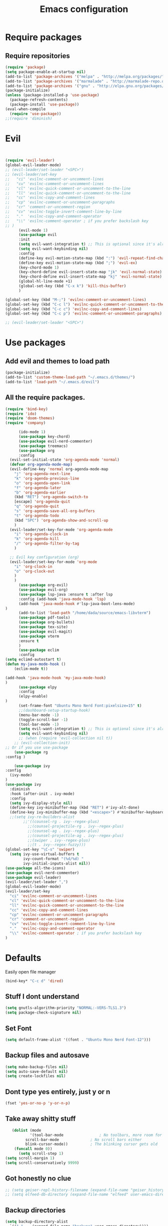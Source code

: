 #+TITLE: Emacs configuration
* Require packages
** Require repositories
  #+BEGIN_SRC emacs-lisp
(require 'package)
(setq package-enable-at-startup nil)
(add-to-list 'package-archives '("melpa" . "http://melpa.org/packages/"))
(add-to-list 'package-archives '("marmalade" . "http://marmalade-repo.org/packages/"))
(add-to-list 'package-archives '("gnu" . "http://elpa.gnu.org/packages/"))
(package-initialize)
(unless (package-installed-p 'use-package)
  (package-refresh-contents)
  (package-install 'use-package))
(eval-when-compile
  (require 'use-package))
;;(require 'diminish)
  #+END_SRC
* Evil
#+BEGIN_SRC emacs-lisp


(require 'evil-leader)
(global-evil-leader-mode)
;; (evil-leader/set-leader "<SPC>")
;; (evil-leader/set-key
;;   "ci" 'evilnc-comment-or-uncomment-lines
;;   "cu" 'evilnc-comment-or-uncomment-lines
;;   "cl" 'evilnc-quick-comment-or-uncomment-to-the-line
;;   "ll" 'evilnc-quick-comment-or-uncomment-to-the-line
;;   "cc" 'evilnc-copy-and-comment-lines
;;   "cp" 'evilnc-comment-or-uncomment-paragraphs
;;   "cr" 'comment-or-uncomment-region
;;   "cv" 'evilnc-toggle-invert-comment-line-by-line
;;   "."  'evilnc-copy-and-comment-operator
;;   "\\" 'evilnc-comment-operator ; if you prefer backslash key
;; )
      (evil-mode 1)
      (use-package evil
      :init
      (setq evil-want-integration t) ;; This is optional since it's already set to t by default.
      (setq evil-want-keybinding nil)
      :config
      (define-key evil-motion-state-map (kbd ":") 'evil-repeat-find-char)
      (define-key evil-motion-state-map (kbd ";") 'evil-ex)
      (key-chord-mode 1)
      (key-chord-define evil-insert-state-map "jk" 'evil-normal-state)
      (key-chord-define evil-insert-state-map "kj" 'evil-normal-state)
      (global-hl-line-mode +1)
      (global-set-key (kbd "C-x k") 'kill-this-buffer)
      )
      
(global-set-key (kbd "M-;") 'evilnc-comment-or-uncomment-lines)
(global-set-key (kbd "C-c l") 'evilnc-quick-comment-or-uncomment-to-the-line)
(global-set-key (kbd "C-c c") 'evilnc-copy-and-comment-lines)
(global-set-key (kbd "C-c p") 'evilnc-comment-or-uncomment-paragraphs)

;; (evil-leader/set-leader "<SPC>")
#+END_SRC

* Use packages
** Add evil and themes to load path
#+BEGIN_SRC emacs-lisp
      (package-initialize)
      (add-to-list 'custom-theme-load-path "~/.emacs.d/themes/")
      (add-to-list 'load-path "~/.emacs.d/evil")
#+END_SRC
** All the *require* packages.
#+BEGIN_SRC emacs-lisp
      (require 'bind-key)
      (require 'ido)
      (require 'doom-themes)
      (require 'company)
#+END_SRC
      
#+BEGIN_SRC emacs-lisp
      (ido-mode 1)
      (use-package key-chord)
      (use-package evil-nerd-commenter)
      (use-package treemacs)
      (use-package org
      :config
  (evil-set-initial-state 'org-agenda-mode 'normal)
  (defvar org-agenda-mode-map)
  (evil-define-key 'normal org-agenda-mode-map
    "j" 'org-agenda-next-line
    "k" 'org-agenda-previous-line
    "o" 'org-agenda-open-link
    "f" 'org-agenda-later
    "b" 'org-agenda-earlier
    (kbd "RET") 'org-agenda-switch-to
    [escape] 'org-agenda-quit
    "q" 'org-agenda-quit
    "s" 'org-agenda-save-all-org-buffers
    "t" 'org-agenda-todo
    (kbd "SPC") 'org-agenda-show-and-scroll-up
    )
  (evil-leader/set-key-for-mode 'org-agenda-mode
    "i" 'org-agenda-clock-in
    "k" 'org-agenda-kill
    "/" 'org-agenda-filter-by-tag
    )

  ;; Evil key configuration (org)
  (evil-leader/set-key-for-mode 'org-mode
    "i" 'org-clock-in
    "o" 'org-clock-out
    )
    )
      (use-package org-evil)
      (use-package evil-org)
      (use-package lsp-java :ensure t :after lsp
      :config (add-hook 'java-mode-hook 'lsp)
      (add-hook 'java-mode-hook #'lsp-java-boot-lens-mode)
)
      (add-to-list 'load-path "/home/dada/source/emacs-libvterm")
      (use-package pdf-tools)
      (use-package org-bullets)
      (use-package tex-site)
      (use-package evil-magit)
      (use-package vterm
      :ensure t
      )
      (use-package eclim
      :config
(setq eclimd-autostart t)
(defun my-java-mode-hook ()
    (eclim-mode t))

(add-hook 'java-mode-hook 'my-java-mode-hook)
)
      (use-package elpy
      :config
      (elpy-enable)
)
      (set-frame-font "Ubuntu Mono Nerd Font:pixelsize=15" t)
      ;;(dashboard-setup-startup-hook)
      (menu-bar-mode -1)
      (toggle-scroll-bar -1)
      (tool-bar-mode -1)
      (setq evil-want-integration t) ;; This is optional since it's already set to t by default.
      (setq evil-want-keybinding nil)
      ;; (when (require 'evil-collection nil t))
	;; (evil-collection-init)
;; Or if you use use-package
    (use-package rg
:config )

    (use-package ivy
:config
  (ivy-mode)
)
(use-package ivy
  :diminish
  :hook (after-init . ivy-mode)
  :config
  (setq ivy-display-style nil)
  (define-key ivy-minibuffer-map (kbd "RET") #'ivy-alt-done)
  (define-key ivy-minibuffer-map (kbd "<escape>") #'minibuffer-keyboard-quit)
  ;;(setq ivy-re-builders-alist
        ;;'((counsel-rg . ivy--regex-plus)
          ;;(counsel-projectile-rg . ivy--regex-plus)
          ;;(counsel-ag . ivy--regex-plus)
          ;;(counsel-projectile-ag . ivy--regex-plus)
          ;;(swiper . ivy--regex-plus)
          ;;(t . ivy--regex-fuzzy)))
(global-set-key "\C-s" 'swiper)
  (setq ivy-use-virtual-buffers t
        ivy-count-format "(%d/%d) "
        ivy-initial-inputs-alist nil))
(use-package all-the-icons)
(use-package evil-nerd-commenter)
(use-package evil-leader)
(evil-leader/set-leader ",")
(global-evil-leader-mode)
(evil-leader/set-key
  "ci" 'evilnc-comment-or-uncomment-lines
  "cl" 'evilnc-quick-comment-or-uncomment-to-the-line
  "ll" 'evilnc-quick-comment-or-uncomment-to-the-line
  "cc" 'evilnc-copy-and-comment-lines
  "cp" 'evilnc-comment-or-uncomment-paragraphs
  "cr" 'comment-or-uncomment-region
  "cv" 'evilnc-toggle-invert-comment-line-by-line
  "."  'evilnc-copy-and-comment-operator
  "\\" 'evilnc-comment-operator ; if you prefer backslash key
)

#+END_SRC

* Defaults
Easily open file manager
#+BEGIN_SRC emacs-lisp
(bind-key* "C-c d" 'dired)
#+END_SRC
** Stuff I dont understand
#+BEGIN_SRC emacs-lisp
   (setq gnutls-algorithm-priority "NORMAL:-VERS-TLS1.3")
   (setq package-check-signature nil)
#+END_SRC
** Set Font
#+BEGIN_SRC emacs-lisp
(setq default-frame-alist '((font . "Ubuntu Mono Nerd Font-12")))
#+END_SRC
** Backup files and autosave
#+BEGIN_SRC emacs-lisp
   (setq make-backup-files nil)
   (setq auto-save-default nil)
   (setq create-lockfiles nil)
#+END_SRC
** Dont type yes entirely, just y or n
#+BEGIN_SRC emacs-lisp
   (fset 'yes-or-no-p 'y-or-n-p)
#+END_SRC
** Take away shitty stuff
#+BEGIN_SRC emacs-lisp
   (dolist (mode
	       '(tool-bar-mode                ; No toolbars, more room for text
		 scroll-bar-mode              ; No scroll bars either
		 blink-cursor-mode))          ; The blinking cursor gets old
	(funcall mode 0))
      (setq scroll-step 1)
(setq scroll-margin 1) 
(setq scroll-conservatively 9999)
#+END_SRC
** Got honestly no clue
#+BEGIN_SRC emacs-lisp
   ;; (setq geiser-repl-history-filename (expand-file-name "geiser_history" user-emacs-directory))
   ;; (setq elfeed-db-directory (expand-file-name "elfeed" user-emacs-directory))
#+END_SRC
** Backup directories
#+BEGIN_SRC emacs-lisp
   (setq backup-directory-alist
	 `(("." . ,(expand-file-name "backups" user-emacs-directory))))
#+END_SRC
 #+BEGIN_SRC emacs-lisp
(org-babel-do-load-languages
 'org-babel-load-languages
 '((python . t)))
(global-visual-line-mode 1)
(eyebrowse-mode t)
(ido-mode 'buffers) ;; only use this line to turn off ido for file names!
(setq ido-ignore-buffers '("^ " "*Completions*" "*Shell Command Output*"
               "*Messages*" "Async Shell Command"))
(require 'openwith)
(openwith-mode t)
(setq openwith-associations '(("\\.pdf\\'" "zathura" (file))))
(setq large-file-warning-threshold nil)
 #+END_SRC 
     
** Make helm fuzzy
#+BEGIN_SRC emacs-lisp
(setq helm-buffers-fuzzy-matching t
  helm-fuzzy-sort-fn 'helm-fuzzy-match-sort-fn-preserve-ties-order)
  (setq helm-mode-fuzzy-match t)
(setq helm-M-x-always-save-history t)
(setq helm-completion-in-region-fuzzy-match t)

#+END_SRC
** C mode
#+BEGIN_SRC emacs-lisp
  (setq c-default-style '((java-mode . "java")
                                  (awk-mode . "awk")
                                  (other . "linux")))
;; Run C programs directly from within emacs
(defun execute-c-program ()
  (interactive)
  (defvar foo)
  (setq foo (concat "gcc " (buffer-name) " -lm && ./a.out" ))
  (shell-command foo))

  ;; (define-key c-mode-map (kbd "C-c c") 'execute-c-program)
#+END_SRC
* Dired
#+BEGIN_SRC emacs-lisp
(global-set-key (kbd "C-x i") 'peep-dired)
(evil-define-key 'normal peep-dired-mode-map (kbd "j") 'peep-dired-next-file
                                             (kbd "k") 'peep-dired-prev-file)
(add-hook 'peep-dired-hook 'evil-normalize-keymaps)
(setq ranger-preview-file t)
(setq ranger-show-literal t)
#+END_SRC

* Per Package configs
** Mappings for evil mode
   
#+BEGIN_SRC emacs-lisp
(define-key evil-motion-state-map (kbd ":") 'counsel-M-x)
(define-key evil-motion-state-map (kbd ";") 'evil-ex)
(key-chord-mode 1)
(key-chord-define evil-insert-state-map "jk" 'evil-normal-state)
(key-chord-define evil-insert-state-map "kj" 'evil-normal-state)
;;(global-hl-line-mode +1)
(global-set-key (kbd "C-x k") 'kill-this-buffer)

(setq gnutls-algorithm-priority "NORMAL:-VERS-TLS1.3")
#+END_SRC
  
#+BEGIN_SRC emacs-lisp
(defun reload-dotemacs-file ()
"reload your .emacs file without restarting Emacs"
(interactive)
(load-file "~/.emacs.d/init.el"))
(defun q()
"reload your .emacs file without restarting Emacs"
(interactive)
(kill-this-buffer)
)
(setq org-file-apps
  '((auto-mode . emacs)
  ("\\.pdf::\\([0-9]+\\)?\\'" . "zathura %s -P %1")
  ("\\.pdf\\'" . "zathura %s")
  (directory . emacs)))
#+END_SRC

* Shortcuts & aliases
#+BEGIN_SRC emacs-lisp
(defun cx ()
  (interactive)
  (find-file "~/.xmonad/xmonad.hs"))

(defun xinit ()
  (interactive)
  (find-file "~/.xinitrc"))
(defun Z ()
  (interactive)
  (find-file "~/.zshrc"))
(defun xre ()
  (interactive)
  (find-file "~/.Xresources"))
(defun ece ()
  (interactive)
  (find-file "~/.emacs.d/init.el"))
#+END_SRC
* Latex configurations
** French specific
#+BEGIN_SRC emacs-lisp
 (defun insert-e-acc ()
    (interactive)
    (insert "é"))
 (defun insert-e-back ()
    (interactive)
    (insert "è"))
 (defun insert-o-chap ()
    (interactive)
    (insert "ô"))

 (defun insert-u-back ()
    (interactive)
    (insert "ù"))
 (defun insert-e-chap ()
    (interactive)
    (insert "ê"))
 (defun insert-u-chap ()
    (interactive)
    (insert "û"))
 (defun insert-a-chap ()
    (interactive)
    (insert "â"))
 (defun insert-a-back ()
    (interactive)
    (insert "à"))
 (defun insert-c-ced ()
    (interactive)
    (insert "ç"))
 (defun insert-i-chap ()
    (interactive)
    (insert "î"))
 (defun insert-gt ()
    (interactive)
    (insert ">"))
 (defun insert-lt ()
    (interactive)
    (insert "<"))
;;(define-key Latex-mode-map (kbd ";") 'insert-e-acc))
;;(add-hook 'latex-mode-hook
	;;;  (lambda ()
(add-hook 'LaTeX-mode-hook
;;(add-hook 'latex-mode-hook
	  (lambda ()
	   (local-set-key (kbd ";") #'insert-e-acc)
	   (local-set-key (kbd ":") #'insert-e-back)
	   (key-chord-define evil-insert-state-map (kbd "=o") 'insert-o-chap)
	   (key-chord-define evil-insert-state-map (kbd "=u") 'insert-u-back)
	   (key-chord-define evil-insert-state-map (kbd "=e") 'insert-e-chap)
	   (key-chord-define evil-insert-state-map (kbd "`u") 'insert-u-chap)
	   (key-chord-define evil-insert-state-map (kbd "=a") 'insert-a-chap)
	   (key-chord-define evil-insert-state-map (kbd "'a") 'insert-a-back)
	   (key-chord-define evil-insert-state-map (kbd "=i") 'insert-i-chap)
	   (key-chord-define evil-insert-state-map (kbd "=c") 'insert-c-ced)
	   (key-chord-define evil-insert-state-map (kbd ">>") 'insert-gt)
	   (key-chord-define evil-insert-state-map (kbd "><") 'insert-lt)
	   )
	  )
  
#+END_SRC
** Settings
#+BEGIN_SRC emacs-lisp
(defun flymake-get-tex-args (file-name)
(list "pdflatex"
(list "-file-line-error" "-draftmode" "-interaction=nonstopmode" file-name)))

(add-hook 'LaTeX-mode-hook 'flymake-mode)
(setq TeX-PDF-mode t)
(autoload 'reftex-mode "reftex" "RefTeX Minor Mode" t)
(autoload 'turn-on-reftex "reftex" "RefTeX Minor Mode" nil)
(autoload 'reftex-citation "reftex-cite" "Make citation" nil)
(autoload 'reftex-index-phrase-mode "reftex-index" "Phrase Mode" t)
(add-hook 'latex-mode-hook 'turn-on-reftex) ; with Emacs latex mode
;; (add-hook 'reftex-load-hook 'imenu-add-menubar-index)
(add-hook 'LaTeX-mode-hook 'turn-on-reftex)

(setq LaTeX-eqnarray-label "eq"
LaTeX-equation-label "eq"
LaTeX-figure-label "fig"
LaTeX-table-label "tab"
LaTeX-myChapter-label "chap"
TeX-auto-save t
TeX-newline-function 'reindent-then-newline-and-indent
TeX-parse-self t
TeX-style-path
'("style/" "auto/"
"/usr/share/emacs21/site-lisp/auctex/style/"
"/var/lib/auctex/emacs21/"
"/usr/local/share/emacs/site-lisp/auctex/style/")
LaTeX-section-hook
'(LaTeX-section-heading
LaTeX-section-title
LaTeX-section-toc
LaTeX-section-section
LaTeX-section-label))
 (setq TeX-view-program-selection '((output-pdf "PDF Tools"))
    TeX-view-program-list '(("PDF Tools" TeX-pdf-tools-sync-view))
    TeX-source-correlate-start-server t) ;; not sure if last line is neccessary
 ;; to have the buffer refresh after compilation
 (add-hook 'TeX-after-compilation-finished-functions
        #'TeX-revert-document-buffer)
;;(global-display-line-numbers-mode)

#+END_SRC

* EXWM
--#+BEGIN_SRC emacs-lisp
(require 'exwm)
(require 'exwm-config)
(exwm-config-default)
(bind-key "M-SPC" 'menu_prompt)
(bind-key "C-x v" 'split-window-horizontally)
  

(defun menu_prompt ()
 (interactive (list
(read-shell-command "$ ")) (start-process-shell-command command nil)))
-- #+END_SRC
* Mail
#+BEGIN_SRC emacs-lisp
(add-to-list 'load-path "/usr/share/emacs/site-lisp/mu/mu4e.el")
;;(require 'mu4e)
;;(set-email-account! "dada"
 ;; '((mu4e-sent-folder       . "/dada/Sent Mail")
  ;;  (mu4e-drafts-folder     . "/dada/Drafts")
  ;;  (mu4e-trash-folder      . "/dada/Trash")
  ;;  (mu4e-refile-folder     . "/dada/All Mail")
  ;;  (smtpmail-smtp-user     . "david.wiedemann@outlook.com")
  ;; (user-mail-address      . "david.wiedemann@outlook.com")    ;; only needed for mu < 1.4
   ;; (mu4e-compose-signature . "---\nDavid Wiedemann"))
  ;;t)
  
;; tell message-mode how to send mail
(setq message-send-mail-function 'smtpmail-send-it)
;; (user-mail-address . "david.wiedemann@outlook.com")
;; if our mail server lives at smtp.example.org; if you have a local
;; mail-server, simply use 'localhost' here.
(require 'smtpmail)
(setq smtpmail-smtp-server "SMTP.office365.com")
;; (smtpmail-default-smtp-server . "SMTP.office365.com")
;; (smtpmail-smtp-user . "david.wiedemann@outlook.com")
;; (smtpmail-starttls-credentials . (("SMTP.office365.com" 587 nil nil)))
(setq mu4e-change-filenames-when-moving t)
(setq mu4e-attachment-dir  "~/Downloads")
;; (require 'org-mu4e)

;; convert org mode to HTML automatically
(setq org-mu4e-convert-to-html t)
(global-set-key (kbd "C-x m") 'mu4e)
#+END_SRC
* Org mode configurations
** External packages
#+BEGIN_SRC emacs-lisp
(add-hook 'org-mode-hook
   (lambda ()
    (org-bullets-mode t)))
(setq org-hide-leading-starts t)
(setq org-ellipsis "↴")
(setq org-src-fontify-natively t)
(defun frenchmode ()
    (interactive)
	   (local-set-key (kbd ";") #'insert-e-acc)
	   (local-set-key (kbd ":") #'insert-e-back)
	   (key-chord-define evil-insert-state-map (kbd "=o") 'insert-o-chap)
	   (key-chord-define evil-insert-state-map (kbd "=u") 'insert-u-back)
	   (key-chord-define evil-insert-state-map (kbd "=e") 'insert-e-chap)
	   (key-chord-define evil-insert-state-map (kbd "`u") 'insert-u-chap)
	   (key-chord-define evil-insert-state-map (kbd "=a") 'insert-a-chap)
	   (key-chord-define evil-insert-state-map (kbd "'a") 'insert-a-back)
	   (key-chord-define evil-insert-state-map (kbd "=i") 'insert-i-chap)
	   (key-chord-define evil-insert-state-map (kbd "=c") 'insert-c-ced)
	   (key-chord-define evil-insert-state-map (kbd ">>") 'insert-gt)
	   (key-chord-define evil-insert-state-map (kbd "><") 'insert-lt))
(global-set-key (kbd "C-c l") 'org-store-link)
(global-set-key (kbd "C-c C-l") 'org-insert-link)
#+END_SRC

** Other
Set keybinding to open org-agenda
#+BEGIN_SRC emacs-lisp
(bind-key* "C-c a" 'org-agenda-list)
#+END_SRC
#+BEGIN_SRC emacs-lisp

(add-hook 'org-mode-hook 'turn-on-org-cdlatex)
(setq org-startup-indented t
      org-bullets-bullet-list '(" ") ;; no bullets, needs org-bullets package
     ; org-ellipsis "  " ;; folding symbol
      org-pretty-entities t
      org-hide-emphasis-markers t
      ;; show actually italicized text instead of /italicized text/
      org-agenda-block-separator ""
      org-fontify-whole-heading-line t
      org-fontify-done-headline t
      org-fontify-quote-and-verse-blocks t)
(lambda () (progn
  (setq left-margin-width 2)
  (setq right-margin-width 2)
  (set-window-buffer nil (current-buffer))))
  (setq org-agenda-files (quote  ("~/any/agenda.org")))
  (setq inhibit-splash-screen t)
(org-agenda-list)
(delete-other-windows)
(add-hook 'org-mode-hook 'evil-org-mode)
#+END_SRC

* =Theme=
#+BEGIN_SRC emacs-lisp
;;(load-theme 'xresources t)
(bind-key* "C-x C-r" 'reload-dotemacs-file)
(setq ewal-json-file "~/.cache/wal/colors.json")
;; (use-package ewal
;;   :init (setq ewal-use-built-in-always-p nil
;;               ewal-use-built-in-on-failure-p t
;;               ewal-built-in-palette "sexy-material"))

;; (use-package ewal-evil-cursors
;;   :after (ewal-spacemacs-themes)
;;   :config (ewal-evil-cursors-get-colors
;;            :apply t :spaceline t))
           
;;  (use-package ewal-spacemacs-themes
;;   :init (progn
;;           (setq spacemacs-theme-underline-parens t)
;;    ;;             my:rice:font (font-spec
;;  ;;                             :family "Iosevka Nerd Font"
;; ;;                              :weight 'semi-bold
;;  ;;                             :size 11.0))
;;           (show-paren-mode +1)
;;           (global-hl-line-mode)
;; ;;          (set-frame-font my:rice:font nil t)
;;           (add-to-list  'default-frame-alist
;;                         `(font . "Ubuntu Mono Nerd Font-12" ))
;;   :config (progn
;;             (load-theme 'ewal-spacemacs-modern t)
;;             (enable-theme 'ewal-spacemacs-modern))))
;;(use-package spaceline
 ;; :after (ewal-evil-cursors winum)
  ;;:init (setq powerline-default-separator nil)
  ;;:config (spaceline-spacemacs-theme))
 (load-theme 'base16-ocean t)
#+END_SRC
